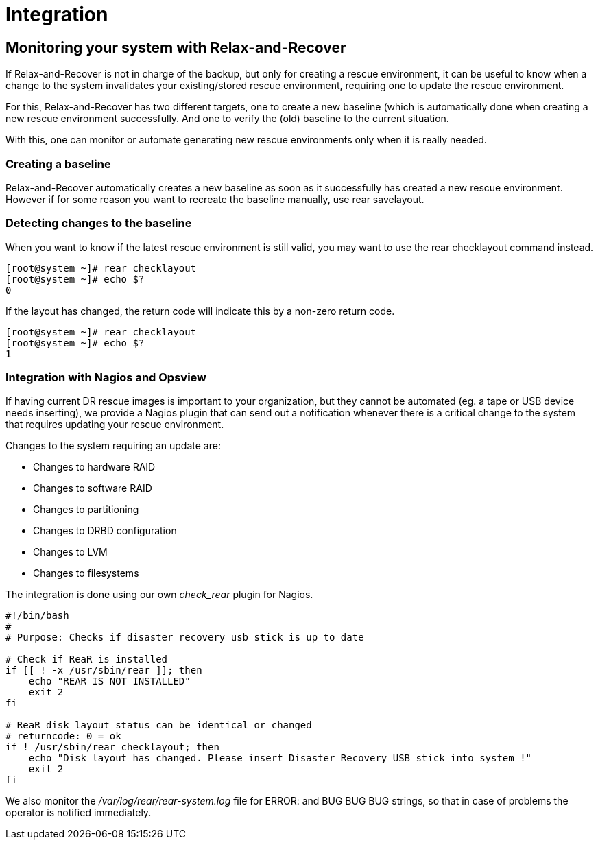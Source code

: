 = Integration

== Monitoring your system with Relax-and-Recover
If Relax-and-Recover is not in charge of the backup, but only for creating
a rescue environment, it can be useful to know when a change to the system
invalidates your existing/stored rescue environment, requiring one to update
the rescue environment.

For this, Relax-and-Recover has two different targets, one to create a new
baseline (which is automatically done when creating a new rescue environment
successfully. And one to verify the (old) baseline to the current situation.

With this, one can monitor or automate generating new rescue environments only
when it is really needed.


=== Creating a baseline
Relax-and-Recover automatically creates a new baseline as soon as it
successfully has created a new rescue environment. However if for some reason
you want to recreate the baseline manually, use +rear savelayout+.


=== Detecting changes to the baseline
When you want to know if the latest rescue environment is still valid, you may
want to use the +rear checklayout+ command instead.

----
[root@system ~]# rear checklayout
[root@system ~]# echo $?
0
----

If the layout has changed, the return code will indicate this by a non-zero
return code.

----
[root@system ~]# rear checklayout
[root@system ~]# echo $?
1
----


=== Integration with Nagios and Opsview
If having current DR rescue images is important to your organization, but they
cannot be automated (eg. a tape or USB device needs inserting), we provide a
Nagios plugin that can send out a notification whenever there is a critical
change to the system that requires updating your rescue environment.

Changes to the system requiring an update are:

 - Changes to hardware RAID
 - Changes to software RAID
 - Changes to partitioning
 - Changes to DRBD configuration
 - Changes to LVM
 - Changes to filesystems

The integration is done using our own _check_rear_ plugin for Nagios.

[source,bash]
----
#!/bin/bash
#
# Purpose: Checks if disaster recovery usb stick is up to date

# Check if ReaR is installed
if [[ ! -x /usr/sbin/rear ]]; then
    echo "REAR IS NOT INSTALLED"
    exit 2
fi

# ReaR disk layout status can be identical or changed
# returncode: 0 = ok
if ! /usr/sbin/rear checklayout; then
    echo "Disk layout has changed. Please insert Disaster Recovery USB stick into system !"
    exit 2
fi
----

We also monitor the _/var/log/rear/rear-system.log_ file for +ERROR:+ and +BUG BUG BUG+
strings, so that in case of problems the operator is notified immediately.
